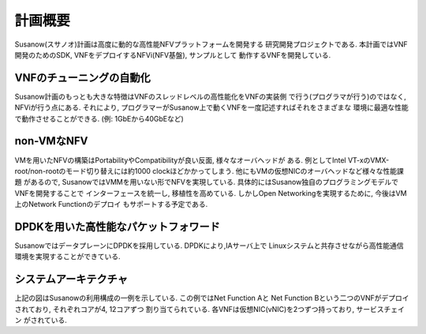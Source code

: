 
計画概要
========

Susanow(スサノオ)計画は高度に動的な高性能NFVプラットフォームを開発する
研究開発プロジェクトである.
本計画ではVNF開発のためのSDK, VNFをデプロイするNFVi(NFV基盤), サンプルとして
動作するVNFを開発している.

VNFのチューニングの自動化
^^^^^^^^^^^^^^^^^^^^^^^^^
Susanow計画のもっとも大きな特徴はVNFのスレッドレベルの高性能化をVNFの実装側
で行う(プログラマが行う)のではなく, NFViが行う点にある.
それにより, プログラマーがSusanow上で動くVNFを一度記述すればそれをさまざまな
環境に最適な性能で動作させることができる. (例: 1GbEから40GbEなど)

non-VMなNFV
^^^^^^^^^^^
VMを用いたNFVの構築はPortabilityやCompatibilityが良い反面, 様々なオーバヘッドが
ある. 例としてIntel VT-xのVMX-root/non-rootのモード切り替えには約1000
clockほどかかってしまう. 他にもVMの仮想NICのオーバヘッドなど様々な性能課題
があるので, SusanowではVMMを用いない形でNFVを実現している.
具体的にはSusanow独自のプログラミングモデルでVNFを開発することで
インターフェースを統一し, 移植性を高めている.
しかしOpen Networkingを実現するために, 今後はVM上のNetwork Functionのデプロイ
もサポートする予定である.

DPDKを用いた高性能なパケットフォワード
^^^^^^^^^^^^^^^^^^^^^^^^^^^^^^^^^^^^^^^

SusanowではデータプレーンにDPDKを採用している. DPDKにより,IAサーバ上で
Linuxシステムと共存させながら高性能通信環境を実現することができている.

システムアーキテクチャ
^^^^^^^^^^^^^^^^^^^^^^

.. image:: architecuture.png

上記の図はSusanowの利用構成の一例を示している. この例ではNet Function Aと
Net Function Bという二つのVNFがデプロイされており, それぞれコアが4, 12コアずつ
割り当てられている. 各VNFは仮想NIC(vNIC)を2つずつ持っており, サービスチェイン
がされている.


